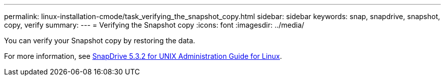 ---
permalink: linux-installation-cmode/task_verifying_the_snapshot_copy.html
sidebar: sidebar
keywords: snap, snapdrive, snapshot, copy, verify
summary:
---
= Verifying the Snapshot copy
:icons: font
:imagesdir: ../media/

[.lead]
You can verify your Snapshot copy by restoring the data.

For more information, see https://library.netapp.com/ecm/ecm_download_file/ECMLP2849340[SnapDrive 5.3.2 for UNIX Administration Guide for Linux].
